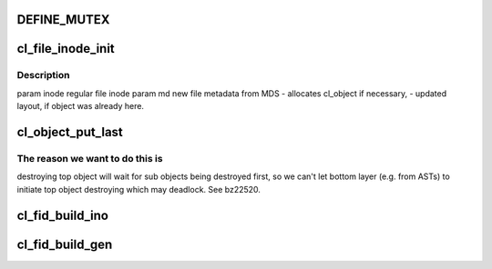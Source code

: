 .. -*- coding: utf-8; mode: rst -*-
.. src-file: drivers/staging/lustre/lustre/llite/lcommon_cl.c

.. _`define_mutex`:

DEFINE_MUTEX
============

.. c:function::  DEFINE_MUTEX( cl_inode_fini_guard)

    pressure, when environments cannot be allocated.

    :param  cl_inode_fini_guard:
        *undescribed*

.. _`cl_file_inode_init`:

cl_file_inode_init
==================

.. c:function:: int cl_file_inode_init(struct inode *inode, struct lustre_md *md)

    meta-data arrives from the server.

    :param struct inode \*inode:
        *undescribed*

    :param struct lustre_md \*md:
        *undescribed*

.. _`cl_file_inode_init.description`:

Description
-----------

\param inode regular file inode
\param md    new file metadata from MDS
- allocates cl_object if necessary,
- updated layout, if object was already here.

.. _`cl_object_put_last`:

cl_object_put_last
==================

.. c:function:: void cl_object_put_last(struct lu_env *env, struct cl_object *obj)

    the last one, which will lead to the object be destroyed immediately. Must be called after \ :c:func:`cl_object_kill`\  against this object.

    :param struct lu_env \*env:
        *undescribed*

    :param struct cl_object \*obj:
        *undescribed*

.. _`cl_object_put_last.the-reason-we-want-to-do-this-is`:

The reason we want to do this is
--------------------------------

destroying top object will wait for sub
objects being destroyed first, so we can't let bottom layer (e.g. from ASTs)
to initiate top object destroying which may deadlock. See bz22520.

.. _`cl_fid_build_ino`:

cl_fid_build_ino
================

.. c:function:: __u64 cl_fid_build_ino(const struct lu_fid *fid, int api32)

    :param const struct lu_fid \*fid:
        *undescribed*

    :param int api32:
        *undescribed*

.. _`cl_fid_build_gen`:

cl_fid_build_gen
================

.. c:function:: __u32 cl_fid_build_gen(const struct lu_fid *fid)

    bit inode number then return a non-zero generation to distinguish them.

    :param const struct lu_fid \*fid:
        *undescribed*

.. This file was automatic generated / don't edit.

